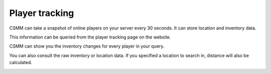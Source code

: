 Player tracking
=======================

CSMM can take a snapshot of online players on your server every 30 seconds. It can store location and inventory data.

.. raw:: html
   :file: ../images/tracking/trackinggif.html


This information can be queried from the player tracking page on the website.

.. image:: ../images/Features-Player-Tracking-Map.png

CSMM can show you the inventory changes for every player in your query.

.. image:: ../images/Features-inventory-changes.png

You can also consult the raw inventory or location data. If you specified a location to search in, distance will also be calculated.

.. image:: ../images/Features-Location-Data.png

.. image:: ../images/Features-inventory-data.png

